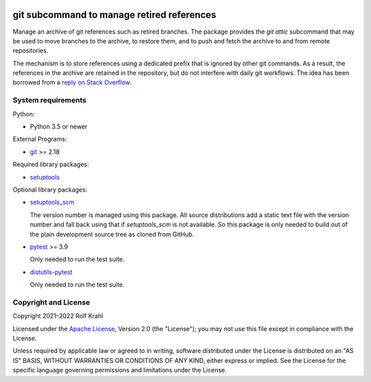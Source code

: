 |gh-test|

.. |gh-test| image:: https://img.shields.io/github/actions/workflow/status/RKrahl/git-attic/run-tests.yaml?branch=master
   :target: https://github.com/RKrahl/git-attic/actions/workflows/run-tests.yaml
   :alt: GitHub Workflow Status

git subcommand to manage retired references
===========================================

Manage an archive of git references such as retired branches.  The
package provides the `git attic` subcommand that may be used to move
branches to the archive, to restore them, and to push and fetch the
archive to and from remote repositories.

The mechanism is to store references using a dedicated prefix that is
ignored by other git commands.  As a result, the references in the
archive are retained in the repository, but do not interfere with
daily git workflows.  The idea has been borrowed from a `reply on
Stack Overflow`__.

.. __: https://stackoverflow.com/a/41008657


System requirements
-------------------

Python:

+ Python 3.5 or newer

External Programs:

+ `git`_ >= 2.18

Required library packages:

+ `setuptools`_

Optional library packages:

+ `setuptools_scm`_

  The version number is managed using this package.  All source
  distributions add a static text file with the version number and
  fall back using that if `setuptools_scm` is not available.  So this
  package is only needed to build out of the plain development source
  tree as cloned from GitHub.

+ `pytest`_ >= 3.9

  Only needed to run the test suite.

+ `distutils-pytest`_

  Only needed to run the test suite.


Copyright and License
---------------------

Copyright 2021–2022 Rolf Krahl

Licensed under the `Apache License`_, Version 2.0 (the "License"); you
may not use this file except in compliance with the License.

Unless required by applicable law or agreed to in writing, software
distributed under the License is distributed on an "AS IS" BASIS,
WITHOUT WARRANTIES OR CONDITIONS OF ANY KIND, either express or
implied.  See the License for the specific language governing
permissions and limitations under the License.


.. _git: https://git-scm.com/
.. _setuptools: https://github.com/pypa/setuptools/
.. _setuptools_scm: https://github.com/pypa/setuptools_scm/
.. _pytest: https://pytest.org/
.. _distutils-pytest: https://github.com/RKrahl/distutils-pytest
.. _Apache License: https://www.apache.org/licenses/LICENSE-2.0
